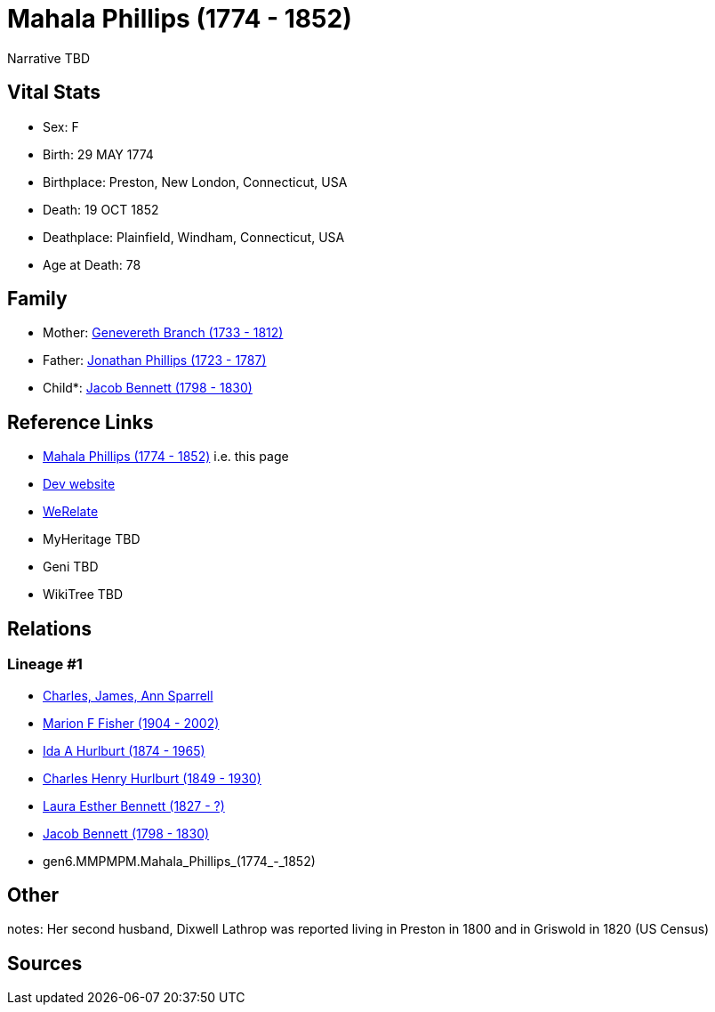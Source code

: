 = Mahala Phillips (1774 - 1852)

Narrative TBD


== Vital Stats


* Sex: F
* Birth: 29 MAY 1774
* Birthplace: Preston, New London, Connecticut, USA
* Death: 19 OCT 1852
* Deathplace: Plainfield, Windham, Connecticut, USA
* Age at Death: 78


== Family
* Mother: https://github.com/sparrell/cfs_ancestors/blob/main/Vol_02_Ships/V2_C5_Ancestors/V2_C5_G7/gen7.MMPMPMM.Genevereth_Branch.adoc[Genevereth Branch (1733 - 1812)]

* Father: https://github.com/sparrell/cfs_ancestors/blob/main/Vol_02_Ships/V2_C5_Ancestors/V2_C5_G7/gen7.MMPMPMP.Jonathan_Phillips.adoc[Jonathan Phillips (1723 - 1787)]

* Child*: https://github.com/sparrell/cfs_ancestors/blob/main/Vol_02_Ships/V2_C5_Ancestors/V2_C5_G5/gen5.MMPMP.Jacob_Bennett.adoc[Jacob Bennett (1798 - 1830)]


== Reference Links
* https://github.com/sparrell/cfs_ancestors/blob/main/Vol_02_Ships/V2_C5_Ancestors/V2_C5_G6/gen6.MMPMPM.Mahala_Phillips.adoc[Mahala Phillips (1774 - 1852)] i.e. this page
* https://cfsjksas.gigalixirapp.com/person?p=p0122[Dev website]
* https://www.werelate.org/wiki/Person:Mahala_Phillips_%281%29[WeRelate]
* MyHeritage TBD
* Geni TBD
* WikiTree TBD

== Relations
=== Lineage #1
* https://github.com/spoarrell/cfs_ancestors/tree/main/Vol_02_Ships/V2_C1_Principals/0_intro_principals.adoc[Charles, James, Ann Sparrell]
* https://github.com/sparrell/cfs_ancestors/blob/main/Vol_02_Ships/V2_C5_Ancestors/V2_C5_G1/gen1.M.Marion_F_Fisher.adoc[Marion F Fisher (1904 - 2002)]
* https://github.com/sparrell/cfs_ancestors/blob/main/Vol_02_Ships/V2_C5_Ancestors/V2_C5_G2/gen2.MM.Ida_A_Hurlburt.adoc[Ida A Hurlburt (1874 - 1965)]
* https://github.com/sparrell/cfs_ancestors/blob/main/Vol_02_Ships/V2_C5_Ancestors/V2_C5_G3/gen3.MMP.Charles_Henry_Hurlburt.adoc[Charles Henry Hurlburt (1849 - 1930)]
* https://github.com/sparrell/cfs_ancestors/blob/main/Vol_02_Ships/V2_C5_Ancestors/V2_C5_G4/gen4.MMPM.Laura_Esther_Bennett.adoc[Laura Esther Bennett (1827 - ?)]
* https://github.com/sparrell/cfs_ancestors/blob/main/Vol_02_Ships/V2_C5_Ancestors/V2_C5_G5/gen5.MMPMP.Jacob_Bennett.adoc[Jacob Bennett (1798 - 1830)]
* gen6.MMPMPM.Mahala_Phillips_(1774_-_1852)


== Other
notes: Her second husband, Dixwell Lathrop was reported living in Preston in 1800 and in Griswold in 1820 (US Census)

== Sources
